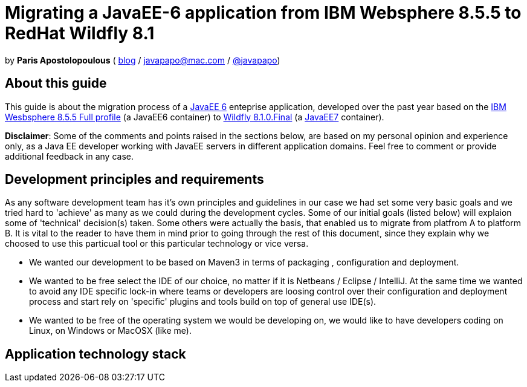= Migrating a JavaEE-6 application from IBM Websphere 8.5.5 to RedHat Wildfly 8.1 

by *Paris Apostolopoulous*  ( http://javapapo.blogspot.com[blog] / javapapo@mac.com / https://twitter.com/javapapo[@javapapo])


About this guide
----------------
This guide is about the migration process of a https://jcp.org/en/jsr/detail?id=316[JavaEE 6] enteprise application, developed over the past year based on the
http://www-03.ibm.com/software/products/en/appserv-was[IBM Wesbsphere 8.5.5 Full profile] (a JavaEE6 container) to http://wildfly.org/[Wildfly 8.1.0.Final] (a http://www.oracle.com/technetwork/java/javaee/tech/index.html[JavaEE7] container).

*Disclaimer*: Some of the comments and points raised in the sections below, are based on my personal opinion and experience only, as a Java EE developer working with JavaEE servers in different application domains. Feel free to comment or provide additional feedback in any case. 

Development principles and requirements
---------------------------------------
As any software development team  has it's own principles and guidelines in our case we had set some very basic goals and we tried hard to 'achieve' as many as we could during the development cycles. Some of our initial goals (listed below) will
explaion some of 'technical' decision(s) taken. Some others were actually the basis, that enabled us to migrate from platfrom A to platform B. It is vital to the reader to have them in mind prior to going through
the rest of this document, since they explain why we choosed to use this particual tool or this particular technology or vice versa.

* We wanted our development to be based on Maven3 in terms of packaging , configuration and deployment.
* We wanted to be free select the IDE of our choice, no matter if it is Netbeans / Eclipse / IntelliJ. At the same time we wanted to avoid any IDE specific lock-in where teams or developers are loosing control over their configuration and deployment process and start rely on 'specific' plugins and tools build on top of general use IDE(s).
* We wanted to be free of the operating system we would be developing on, we would like to have developers coding on Linux, on Windows or MacOSX (like me).


Application technology stack 
-----------------------------





